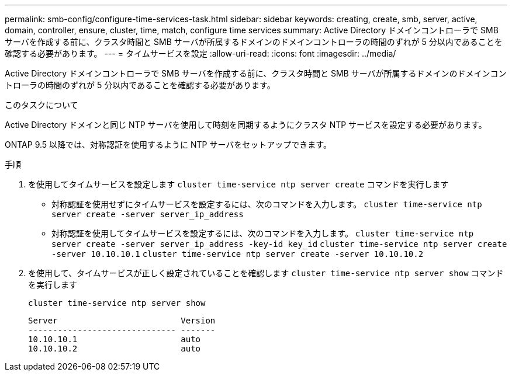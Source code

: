 ---
permalink: smb-config/configure-time-services-task.html 
sidebar: sidebar 
keywords: creating, create, smb, server, active, domain, controller, ensure, cluster, time, match, configure time services 
summary: Active Directory ドメインコントローラで SMB サーバを作成する前に、クラスタ時間と SMB サーバが所属するドメインのドメインコントローラの時間のずれが 5 分以内であることを確認する必要があります。 
---
= タイムサービスを設定
:allow-uri-read: 
:icons: font
:imagesdir: ../media/


[role="lead"]
Active Directory ドメインコントローラで SMB サーバを作成する前に、クラスタ時間と SMB サーバが所属するドメインのドメインコントローラの時間のずれが 5 分以内であることを確認する必要があります。

.このタスクについて
Active Directory ドメインと同じ NTP サーバを使用して時刻を同期するようにクラスタ NTP サービスを設定する必要があります。

ONTAP 9.5 以降では、対称認証を使用するように NTP サーバをセットアップできます。

.手順
. を使用してタイムサービスを設定します `cluster time-service ntp server create` コマンドを実行します
+
** 対称認証を使用せずにタイムサービスを設定するには、次のコマンドを入力します。 `cluster time-service ntp server create -server server_ip_address`
** 対称認証を使用してタイムサービスを設定するには、次のコマンドを入力します。 `cluster time-service ntp server create -server server_ip_address -key-id key_id`
`cluster time-service ntp server create -server 10.10.10.1` `cluster time-service ntp server create -server 10.10.10.2`


. を使用して、タイムサービスが正しく設定されていることを確認します `cluster time-service ntp server show` コマンドを実行します
+
`cluster time-service ntp server show`

+
[listing]
----

Server                         Version
------------------------------ -------
10.10.10.1                     auto
10.10.10.2                     auto
----

